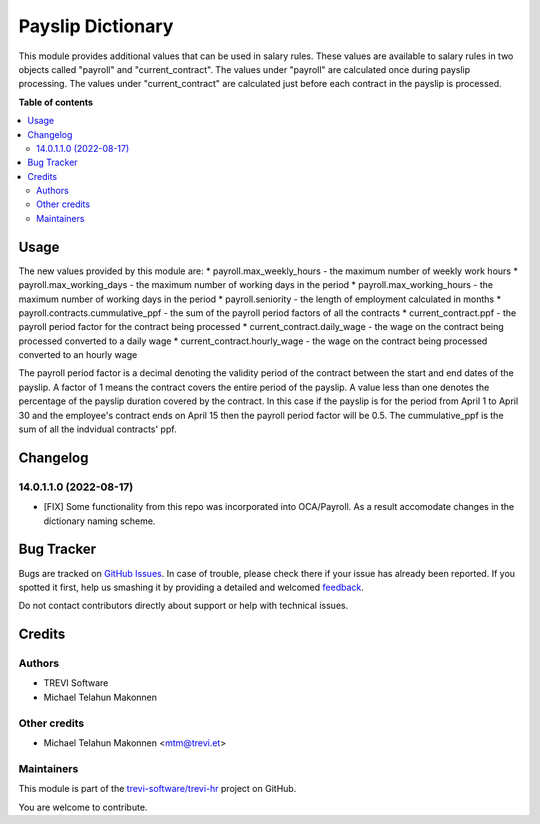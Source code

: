 ==================
Payslip Dictionary
==================

.. !!!!!!!!!!!!!!!!!!!!!!!!!!!!!!!!!!!!!!!!!!!!!!!!!!!!
   !! This file is generated by oca-gen-addon-readme !!
   !! changes will be overwritten.                   !!
   !!!!!!!!!!!!!!!!!!!!!!!!!!!!!!!!!!!!!!!!!!!!!!!!!!!!

.. |badge1| image:: https://img.shields.io/badge/maturity-Beta-yellow.png
    :target: https://odoo-community.org/page/development-status
    :alt: Beta
.. |badge2| image:: https://img.shields.io/badge/licence-AGPL--3-blue.png
    :target: http://www.gnu.org/licenses/agpl-3.0-standalone.html
    :alt: License: AGPL-3
.. |badge3| image:: https://img.shields.io/badge/github-trevi-software%2Ftrevi--hr-lightgray.png?logo=github
    :target: https://github.com/trevi-software/trevi-hr/tree/14.0/payroll_payslip_dictionary
    :alt: trevi-software/trevi-hr

|badge1| |badge2| |badge3| 

This module provides additional values that can be used in salary rules. These values are
available to salary rules in two objects called "payroll" and "current_contract". The values under
"payroll" are calculated once during payslip processing. The values under "current_contract" are
calculated just before each contract in the payslip is processed.

**Table of contents**

.. contents::
   :local:

Usage
=====

The new values provided by this module are:
* payroll.max_weekly_hours - the maximum number of weekly work hours
* payroll.max_working_days - the maximum number of working days in the period
* payroll.max_working_hours - the maximum number of working days in the period
* payroll.seniority - the length of employment calculated in months
* payroll.contracts.cummulative_ppf - the sum of the payroll period factors of all the contracts
* current_contract.ppf - the payroll period factor for the contract being processed
* current_contract.daily_wage - the wage on the contract being processed converted to a daily wage
* current_contract.hourly_wage - the wage on the contract being processed converted to an hourly wage

The payroll period factor is a decimal denoting the validity period of the contract between the
start and end dates of the payslip. A factor of 1 means the contract covers the entire
period of the payslip. A value less than one denotes the percentage of the payslip duration
covered by the contract. In this case if the payslip is for the period from April 1 to April 30
and the employee's contract ends on April 15 then the payroll period factor will be 0.5. The
cummulative_ppf is the sum of all the indvidual contracts' ppf.

Changelog
=========

14.0.1.1.0 (2022-08-17)
~~~~~~~~~~~~~~~~~~~~~~~

* [FIX] Some functionality from this repo was incorporated into OCA/Payroll. As a result
  accomodate changes in the dictionary naming scheme.

Bug Tracker
===========

Bugs are tracked on `GitHub Issues <https://github.com/trevi-software/trevi-hr/issues>`_.
In case of trouble, please check there if your issue has already been reported.
If you spotted it first, help us smashing it by providing a detailed and welcomed
`feedback <https://github.com/trevi-software/trevi-hr/issues/new?body=module:%20payroll_payslip_dictionary%0Aversion:%2014.0%0A%0A**Steps%20to%20reproduce**%0A-%20...%0A%0A**Current%20behavior**%0A%0A**Expected%20behavior**>`_.

Do not contact contributors directly about support or help with technical issues.

Credits
=======

Authors
~~~~~~~

* TREVI Software
* Michael Telahun Makonnen

Other credits
~~~~~~~~~~~~~

* Michael Telahun Makonnen <mtm@trevi.et>

Maintainers
~~~~~~~~~~~

This module is part of the `trevi-software/trevi-hr <https://github.com/trevi-software/trevi-hr/tree/14.0/payroll_payslip_dictionary>`_ project on GitHub.

You are welcome to contribute.
